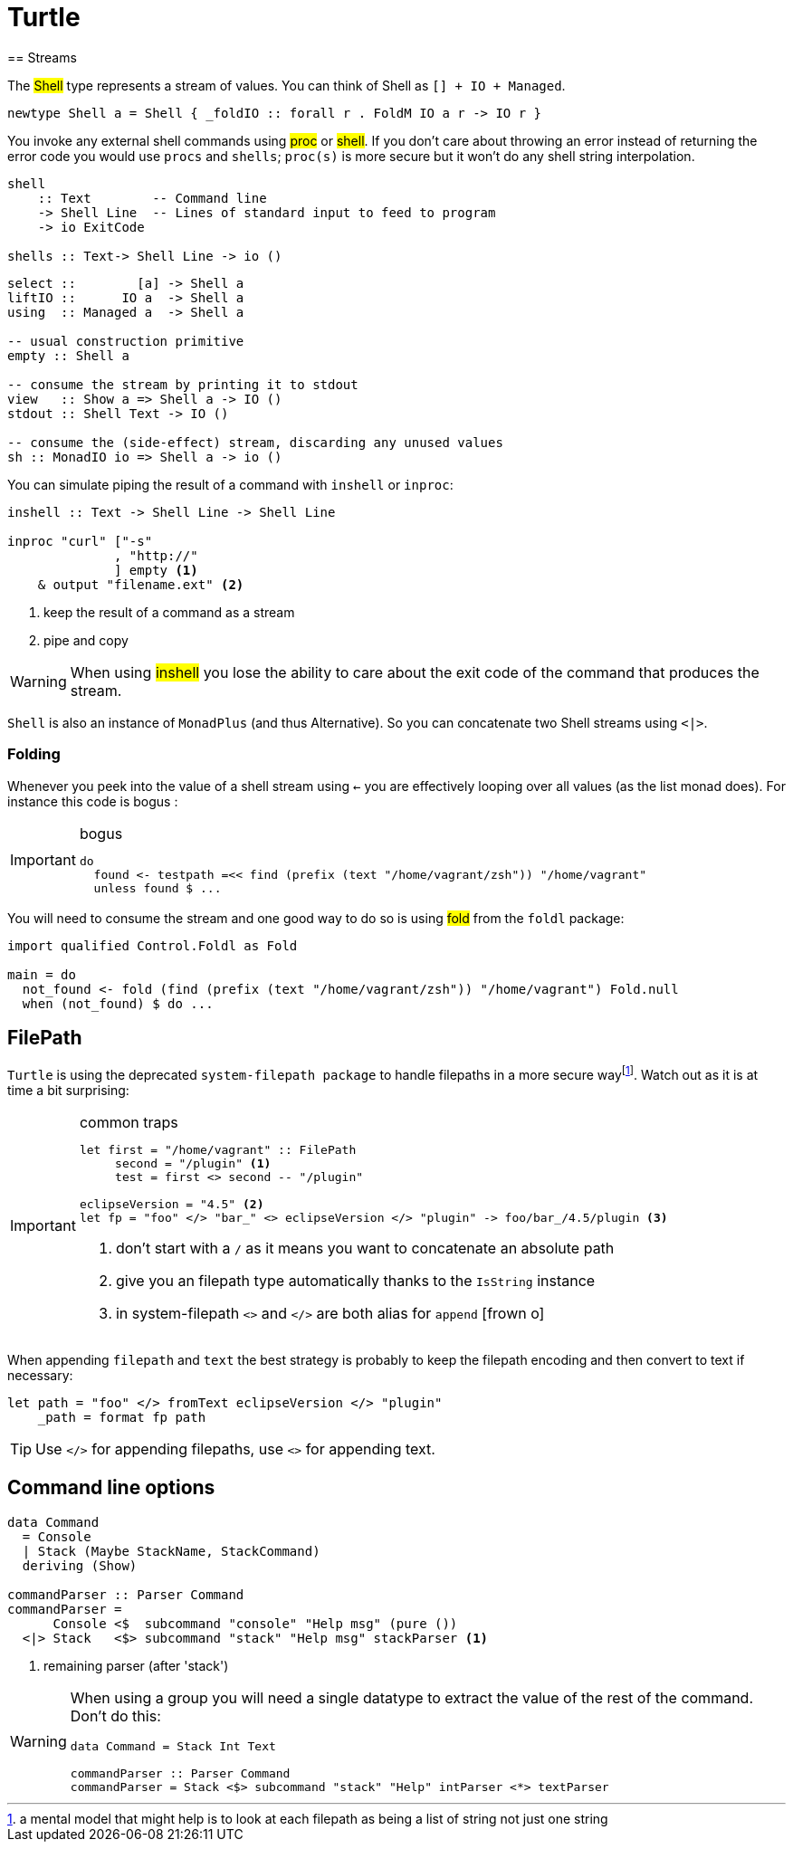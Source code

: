 =  Turtle
== Streams

The #Shell# type represents a stream of values. You can think of Shell as `[] + IO + Managed`.

```
newtype Shell a = Shell { _foldIO :: forall r . FoldM IO a r -> IO r }
```

You invoke any external shell commands using #proc# or #shell#. If you don't care about throwing an error instead of returning the error code you would use `procs` and `shells`; `proc(s)` is more secure but it won't do any shell string interpolation.

```
shell
    :: Text        -- Command line
    -> Shell Line  -- Lines of standard input to feed to program
    -> io ExitCode

shells :: Text-> Shell Line -> io ()
```

```
select ::        [a] -> Shell a
liftIO ::      IO a  -> Shell a
using  :: Managed a  -> Shell a

-- usual construction primitive
empty :: Shell a

-- consume the stream by printing it to stdout
view   :: Show a => Shell a -> IO ()
stdout :: Shell Text -> IO ()

-- consume the (side-effect) stream, discarding any unused values
sh :: MonadIO io => Shell a -> io ()
```

You can simulate piping the result of a command with `inshell` or `inproc`:
```
inshell :: Text -> Shell Line -> Shell Line

inproc "curl" ["-s"
              , "http://"
              ] empty <1>
    & output "filename.ext" <2>
```
<1> keep the result of a command as a stream
<2> pipe and copy

WARNING: When using #inshell# you lose the ability to care about the exit code of the command that produces the stream.

`Shell` is also an instance of `MonadPlus` (and thus Alternative).
So you can concatenate two Shell streams using `<|>`.

=== Folding
Whenever you peek into the value of a shell stream using `<-` you are effectively looping over all values (as the list monad does). For instance this code is bogus :

.bogus
[IMPORTANT]
====

```
do
  found <- testpath =<< find (prefix (text "/home/vagrant/zsh")) "/home/vagrant"
  unless found $ ...
```
====

You will need to consume the stream and one good way to do so is using #fold# from the `foldl` package:
```
import qualified Control.Foldl as Fold

main = do
  not_found <- fold (find (prefix (text "/home/vagrant/zsh")) "/home/vagrant") Fold.null
  when (not_found) $ do ...
```

== FilePath

`Turtle` is using the deprecated `system-filepath package` to handle filepaths in a more secure wayfootnote:[a mental model that might help is to look at each filepath as being a list of string not just one string]. Watch out as it is at time a bit surprising:

.common traps
[IMPORTANT]
====

```
let first = "/home/vagrant" :: FilePath
     second = "/plugin" <1>
     test = first <> second -- "/plugin"

eclipseVersion = "4.5" <2>
let fp = "foo" </> "bar_" <> eclipseVersion </> "plugin" -> foo/bar_/4.5/plugin <3>
```
<1> don't start with a `/` as it means you want to concatenate an absolute path
<2> give you an filepath type automatically thanks to the `IsString` instance
<3> in system-filepath `<>` and `</>` are both alias for `append` icon:frown-o[]
====

When appending `filepath` and `text` the best strategy is probably to keep the filepath encoding and then convert to text if necessary:

```
let path = "foo" </> fromText eclipseVersion </> "plugin"
    _path = format fp path
```

TIP: Use `</>` for appending filepaths, use `<>` for appending text.

== Command line options

```
data Command
  = Console
  | Stack (Maybe StackName, StackCommand)
  deriving (Show)

commandParser :: Parser Command
commandParser =
      Console <$  subcommand "console" "Help msg" (pure ())
  <|> Stack   <$> subcommand "stack" "Help msg" stackParser <1>
```
<1> remaining parser (after 'stack')

[WARNING]
====
When using a group you will need a single datatype to extract the value of the rest of the command.
Don't do this:
```
data Command = Stack Int Text

commandParser :: Parser Command
commandParser = Stack <$> subcommand "stack" "Help" intParser <*> textParser
```
====
